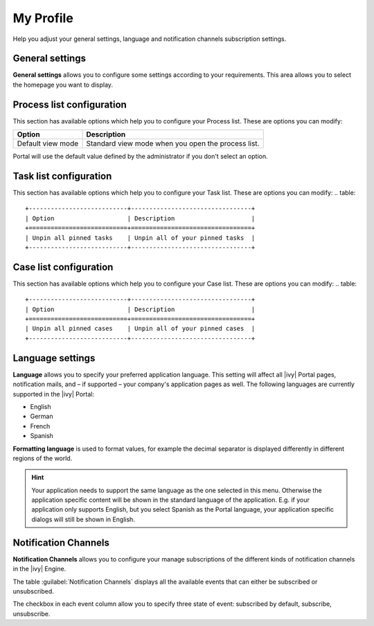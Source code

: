 .. _my-profile:

My Profile
**********

Help you adjust your general settings, language and notification channels subscription settings.

|my-profile-save|

General settings
----------------

**General settings** allows you to configure some settings according to your
requirements. This area allows you to select the homepage you want to display.

.. _process-list-configuration:

Process list configuration
--------------------------

This section has available options which help you to configure your Process list.
These are options you can modify:

.. table::

   +-----------------------+-----------------------------------------------+
   | Option                | Description                                   |
   +=======================+===============================================+
   | Default view mode     | Standard view mode when you open the process  |
   |                       | list.                                         |
   +-----------------------+-----------------------------------------------+

Portal will use the default value defined by the administrator if you don't select an option.  

.. _task-list-configuration:

Task list configuration
-----------------------

This section has available options which help you to configure your Task list.
These are options you can modify:
.. table::

   +---------------------------+---------------------------------+
   | Option                    | Description                     |
   +===========================+=================================+
   | Unpin all pinned tasks    | Unpin all of your pinned tasks  |
   +---------------------------+---------------------------------+

.. _case-list-configuration:

Case list configuration
-----------------------

This section has available options which help you to configure your Case list.
These are options you can modify:
.. table::

   +---------------------------+---------------------------------+
   | Option                    | Description                     |
   +===========================+=================================+
   | Unpin all pinned cases    | Unpin all of your pinned cases  |
   +---------------------------+---------------------------------+

.. _language-settings:

Language settings
-----------------

**Language** allows you to specify your
preferred application language. This setting will affect all |ivy|
Portal pages, notification mails, and – if supported – your company's application pages as
well. The following languages are currently supported in the |ivy|
Portal:

-  English
-  German
-  French
-  Spanish

**Formatting language** is used to format values, for example the decimal separator is displayed differently in different regions of the world.

.. hint:: 
   Your application needs to support
   the same language as the one     
   selected in this menu. Otherwise 
   the application specific content 
   will be shown in the standard    
   language of the application. E.g.
   if your application only supports
   English, but you select Spanish  
   as the Portal language, your     
   application specific dialogs will
   still be shown in English.    

.. _notification-channels:

Notification Channels
---------------------

**Notification Channels** allows you to configure your
manage subscriptions of the different kinds of notification channels in 
the |ivy| Engine.

The table :guilabel:`Notification Channels` displays all the available 
events that can either be subscribed or unsubscribed.

The checkbox in each event column allow you to specify 
three state of event: subscribed by default, subscribe, unsubscribe.

.. |my-profile-save| image:: ../../screenshots/my-profile/my-profile.png
   :alt: My profile page
